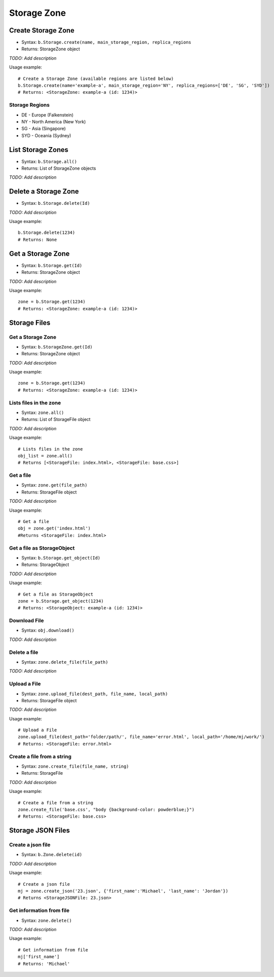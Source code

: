 ************
Storage Zone
************

Create Storage Zone
^^^^^^^^^^^^^^^^^^^

* Syntax: ``b.Storage.create(name, main_storage_region, replica_regions``
* Returns: StorageZone object

*TODO: Add description*

Usage example::

   # Create a Storage Zone (available regions are listed below)
   b.Storage.create(name='example-a', main_storage_region='NY', replica_regions=['DE', 'SG', 'SYD'])
   # Returns: <StorageZone: example-a (id: 1234)>

Storage Regions
---------------

-  DE - Europe (Falkenstein)
-  NY - North America (New York)
-  SG - Asia (Singapore)
-  SYD - Oceania (Sydney)

List Storage Zones
^^^^^^^^^^^^^^^^^^

* Syntax: ``b.Storage.all()``
* Returns: List of StorageZone objects

*TODO: Add description*

Delete a Storage Zone
^^^^^^^^^^^^^^^^^^^^^

* Syntax: ``b.Storage.delete(Id)``

*TODO: Add description*

Usage example::

    b.Storage.delete(1234)
    # Returns: None

Get a Storage Zone
^^^^^^^^^^^^^^^^^^

* Syntax: ``b.Storage.get(Id)``
* Returns: StorageZone object

*TODO: Add description*

Usage example::

    zone = b.Storage.get(1234)
    # Returns: <StorageZone: example-a (id: 1234)>

Storage Files
^^^^^^^^^^^^^

Get a Storage Zone 
------------------

* Syntax: ``b.StorageZone.get(Id)``
* Returns: StorageZone object

*TODO: Add description*

Usage example::

    zone = b.Storage.get(1234)
    # Returns: <StorageZone: example-a (id: 1234)>

Lists files in the zone
-----------------------

* Syntax: ``zone.all()``
* Returns: List of StorageFile object

*TODO: Add description*

Usage example::

    # Lists files in the zone
    obj_list = zone.all()
    # Returns [<StorageFile: index.html>, <StorageFile: base.css>]

Get a file
----------

* Syntax: ``zone.get(file_path)``
* Returns: StorageFile object

*TODO: Add description*

Usage example::

    # Get a file
    obj = zone.get('index.html')
    #Returns <StorageFile: index.html>

Get a file as StorageObject
---------------------------

* Syntax: ``b.Storage.get_object(Id)``
* Returns: StorageObject

*TODO: Add description*

Usage example::

    # Get a file as StorageObject
    zone = b.Storage.get_object(1234)
    # Returns: <StorageObject: example-a (id: 1234)>

Download File
-------------

* Syntax: ``obj.download()``

*TODO: Add description*

Delete a file
-------------

* Syntax: ``zone.delete_file(file_path)``

*TODO: Add description*

Upload a File
-------------

* Syntax: ``zone.upload_file(dest_path, file_name, local_path)``
* Returns: StorageFile object

*TODO: Add description*

Usage example::

    # Upload a File
    zone.upload_file(dest_path='folder/path/', file_name='error.html', local_path='/home/mj/work/')
    # Returns: <StorageFile: error.html>

Create a file from a string
---------------------------

* Syntax: ``zone.create_file(file_name, string)``
* Returns: StorageFile

*TODO: Add description*

Usage example::

    # Create a file from a string
    zone.create_file('base.css', "body {background-color: powderblue;}")
    # Returns: <StorageFile: base.css>
    
Storage JSON Files
^^^^^^^^^^^^^^^^^^

Create a json file
------------------
* Syntax: ``b.Zone.delete(id)``

*TODO: Add description*

Usage example::

    # Create a json file
    mj = zone.create_json('23.json', {'first_name':'Michael', 'last_name': 'Jordan'})
    # Returns <StorageJSONFile: 23.json>

Get information from file
-------------------------
* Syntax: ``zone.delete()``

*TODO: Add description*

Usage example::

    # Get information from file
    mj['first_name']
    # Returns: 'Michael'

